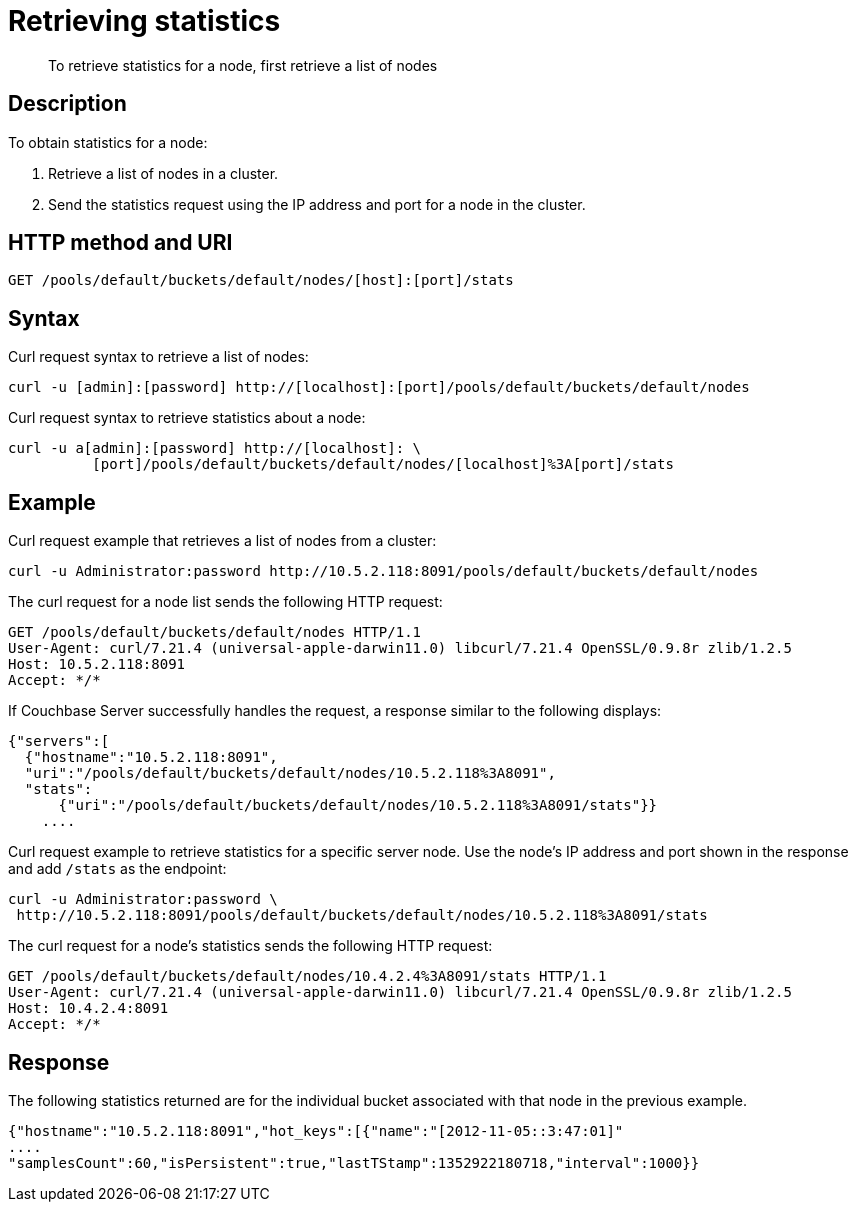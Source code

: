 = Retrieving statistics
:page-type: reference

[abstract]
To retrieve statistics for a node, first retrieve a list of nodes

== Description

To obtain statistics for a node:

. Retrieve a list of nodes in a cluster.
. Send the statistics request using the IP address and port for a node in the cluster.

== HTTP method and URI

----
GET /pools/default/buckets/default/nodes/[host]:[port]/stats
----

== Syntax

Curl request syntax to retrieve a list of nodes:

----
curl -u [admin]:[password] http://[localhost]:[port]/pools/default/buckets/default/nodes
----

Curl request syntax to retrieve statistics about a node:

----
curl -u a[admin]:[password] http://[localhost]: \
          [port]/pools/default/buckets/default/nodes/[localhost]%3A[port]/stats
----

== Example

Curl request example that retrieves a list of nodes from a cluster:

----
curl -u Administrator:password http://10.5.2.118:8091/pools/default/buckets/default/nodes
----

The curl request for a node list sends the following HTTP request:

----
GET /pools/default/buckets/default/nodes HTTP/1.1
User-Agent: curl/7.21.4 (universal-apple-darwin11.0) libcurl/7.21.4 OpenSSL/0.9.8r zlib/1.2.5
Host: 10.5.2.118:8091
Accept: */*
----

If Couchbase Server successfully handles the request, a response similar to the following displays:

----
{"servers":[
  {"hostname":"10.5.2.118:8091",
  "uri":"/pools/default/buckets/default/nodes/10.5.2.118%3A8091",
  "stats":
      {"uri":"/pools/default/buckets/default/nodes/10.5.2.118%3A8091/stats"}}
    ....
----

Curl request example to retrieve statistics for a specific server node.
Use the node's IP address and port shown in the response and add `/stats` as the endpoint:

----
curl -u Administrator:password \
 http://10.5.2.118:8091/pools/default/buckets/default/nodes/10.5.2.118%3A8091/stats
----

The curl request for a node's statistics sends the following HTTP request:

----
GET /pools/default/buckets/default/nodes/10.4.2.4%3A8091/stats HTTP/1.1
User-Agent: curl/7.21.4 (universal-apple-darwin11.0) libcurl/7.21.4 OpenSSL/0.9.8r zlib/1.2.5
Host: 10.4.2.4:8091
Accept: */*
----

== Response

The following statistics returned are for the individual bucket associated with that node in the previous example.

----
{"hostname":"10.5.2.118:8091","hot_keys":[{"name":"[2012-11-05::3:47:01]"
....
"samplesCount":60,"isPersistent":true,"lastTStamp":1352922180718,"interval":1000}}
----
